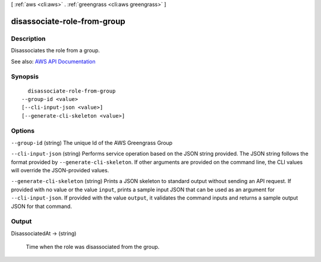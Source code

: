 [ :ref:`aws <cli:aws>` . :ref:`greengrass <cli:aws greengrass>` ]

.. _cli:aws greengrass disassociate-role-from-group:


****************************
disassociate-role-from-group
****************************



===========
Description
===========

Disassociates the role from a group.

See also: `AWS API Documentation <https://docs.aws.amazon.com/goto/WebAPI/greengrass-2017-06-07/DisassociateRoleFromGroup>`_


========
Synopsis
========

::

    disassociate-role-from-group
  --group-id <value>
  [--cli-input-json <value>]
  [--generate-cli-skeleton <value>]




=======
Options
=======

``--group-id`` (string)
The unique Id of the AWS Greengrass Group

``--cli-input-json`` (string)
Performs service operation based on the JSON string provided. The JSON string follows the format provided by ``--generate-cli-skeleton``. If other arguments are provided on the command line, the CLI values will override the JSON-provided values.

``--generate-cli-skeleton`` (string)
Prints a JSON skeleton to standard output without sending an API request. If provided with no value or the value ``input``, prints a sample input JSON that can be used as an argument for ``--cli-input-json``. If provided with the value ``output``, it validates the command inputs and returns a sample output JSON for that command.



======
Output
======

DisassociatedAt -> (string)

  Time when the role was disassociated from the group.

  


